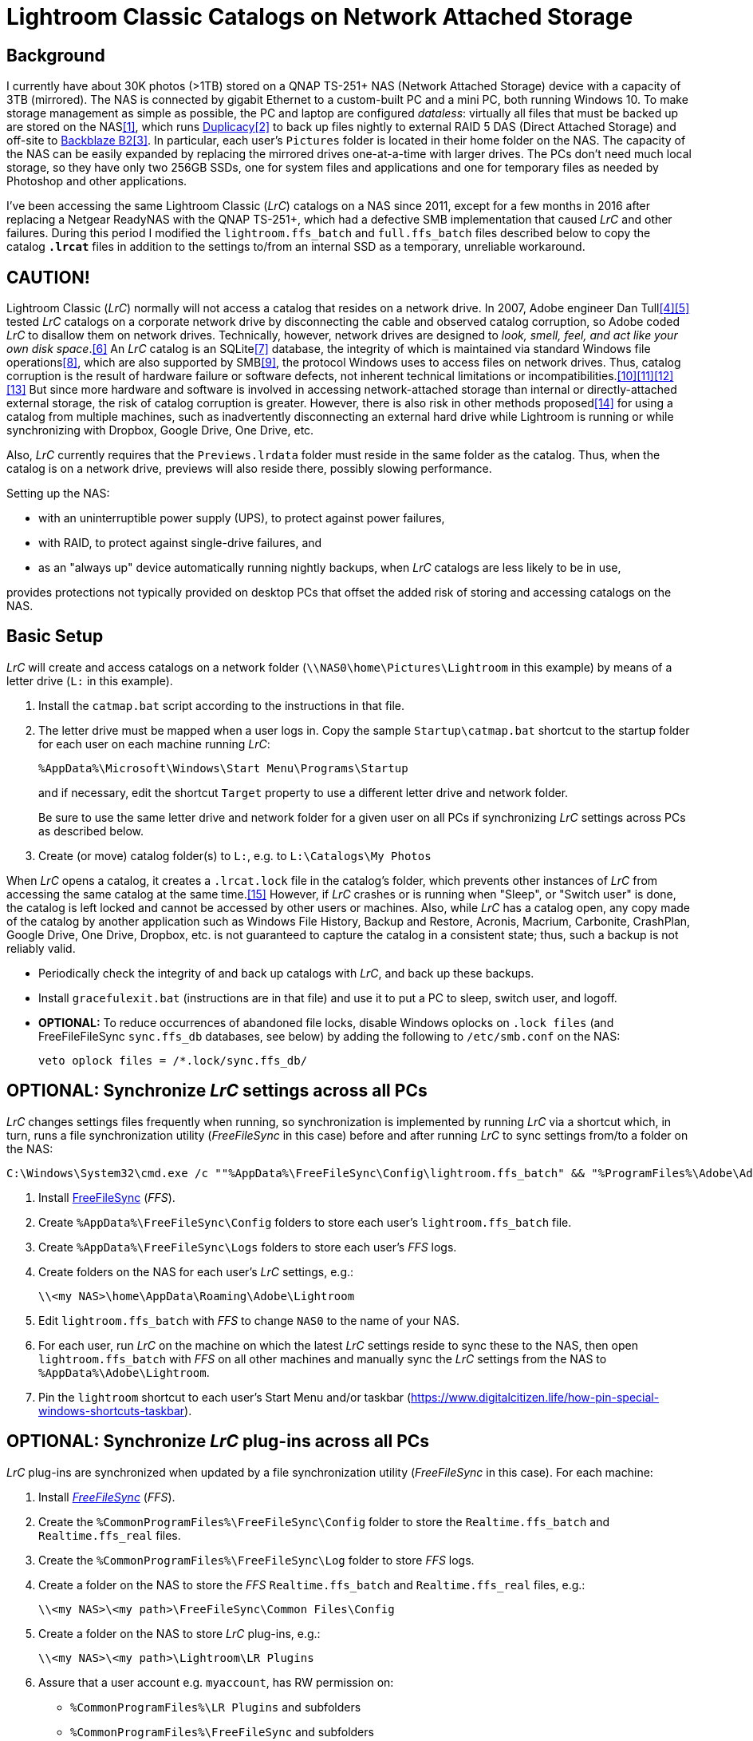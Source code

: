 = Lightroom Classic Catalogs on Network Attached Storage

== Background
I currently have about 30K photos (>1TB) stored on a QNAP TS-251+ NAS 
(Network Attached Storage) device with a capacity of 3TB (mirrored). The 
NAS is connected by gigabit Ethernet to a custom-built PC and a mini PC, 
both running Windows 10. To make storage management as simple as 
possible, the PC and laptop are configured _dataless_: virtually all 
files that must be backed up are stored on the NAS<<dataless>>, which 
runs https://duplicacy.com/[Duplicacy]<<duplicacy>> to back up files 
nightly to external RAID 5 DAS (Direct Attached Storage) and off-site to 
https://www.backblaze.com/b2/cloud-storage.html/[Backblaze B2]<<b2>>. In 
particular, each user's `Pictures` folder is located in their home 
folder on the NAS. The capacity of the NAS can be easily expanded by 
replacing the mirrored drives one-at-a-time with larger drives. The PCs 
don't need much local storage, so they have only two 256GB SSDs, one for 
system files and applications and one for temporary files as needed by 
Photoshop and other applications. 

I've been accessing the same Lightroom Classic (_LrC_) catalogs on a
NAS since 2011, except for a few months in 2016 after replacing a
Netgear ReadyNAS with the QNAP TS-251+, which had a defective SMB
implementation that caused _LrC_ and other failures.  During this
period I modified the `lightroom.ffs_batch` and `full.ffs_batch` files
described below to copy the catalog `*.lrcat*` files in addition to
the settings to/from an internal SSD as a temporary, unreliable
workaround.

== CAUTION!
Lightroom Classic (_LrC_) normally will not access a catalog that 
resides on a network drive. In 2007, Adobe engineer Dan 
Tull<<Rellis>><<Tull>> tested _LrC_ catalogs on a corporate network 
drive by disconnecting the cable and observed catalog corruption, so 
Adobe coded _LrC_ to disallow them on network drives. Technically, 
however, network drives are designed to _look, smell, feel, and act like 
your own disk space_.<<SAMBA>> An _LrC_ catalog is an SQLite<<SQLite>> 
database, the integrity of which is maintained via standard Windows file 
operations<<WAL>>, which are also supported by SMB<<SMB>>, the protocol 
Windows uses to access files on network drives. Thus, catalog corruption 
is the result of hardware failure or software defects, not inherent 
technical limitations or 
incompatibilities.<<network>><<multi>><<threads>><<corrupt>> But since 
more hardware and software is involved in accessing network-attached 
storage than internal or directly-attached external storage, the risk of 
catalog corruption is greater. However, there is also risk in other 
methods proposed<<risky>> for using a catalog from multiple machines, 
such as inadvertently disconnecting an external hard drive while 
Lightroom is running or while synchronizing with Dropbox, Google Drive, 
One Drive, etc. 

Also, _LrC_ currently requires that the `Previews.lrdata` folder must
reside in the same folder as the catalog. Thus, when the catalog is on
a network drive, previews will also reside there, possibly slowing
performance.

Setting up the NAS:

  * with an uninterruptible power supply (UPS), to protect against
	power failures,
	
  * with RAID, to protect against single-drive failures, and
  
  * as an "always up" device automatically running nightly backups,
	when _LrC_ catalogs are less likely to be in use,
	
provides protections not typically provided on desktop PCs that offset
the added risk of storing and accessing catalogs on the NAS.

== Basic Setup
_LrC_ will create and access catalogs on a network folder
(`\\NAS0\home\Pictures\Lightroom` in this example) by means of a
letter drive (`L:` in this example).

. Install the `catmap.bat` script according to the instructions in
that file.

. The letter drive must be mapped when a user logs in.  Copy the
sample `Startup\catmap.bat` shortcut to the startup folder for each
user on each machine running _LrC_:
+
		%AppData%\Microsoft\Windows\Start Menu\Programs\Startup
+
and if necessary, edit the shortcut `Target` property to use a
different letter drive and network folder.
+	
Be sure to use the same letter drive and network folder for a
given user on all PCs if synchronizing _LrC_ settings across PCs as
described below.

. Create (or move) catalog folder(s) to `L:`, e.g. to `L:\Catalogs\My
   Photos`

When _LrC_ opens a catalog, it creates a `.lrcat.lock` file in the
catalog's folder, which prevents other instances of _LrC_ from accessing
the same catalog at the same time.<<lock>>  However, if _LrC_ crashes or is
running when "Sleep", or "Switch user" is done, the catalog is left
locked and cannot be accessed by other users or machines.  Also, while
_LrC_ has a catalog open, any copy made of the catalog by another
application such as Windows File History, Backup and Restore, Acronis,
Macrium, Carbonite, CrashPlan, Google Drive, One Drive, Dropbox,
etc. is not guaranteed to capture the catalog in a consistent state;
thus, such a backup is not reliably valid.

  * Periodically check the integrity of and back up catalogs with _LrC_,
    and back up these backups.

  * Install `gracefulexit.bat` (instructions are in that file) and use
    it to put a PC to sleep, switch user, and logoff.

  * *OPTIONAL:* To reduce occurrences of abandoned file locks, disable
	Windows oplocks on `.lock files` (and FreeFileFileSync
	`sync.ffs_db` databases, see below) by adding the following to
	`/etc/smb.conf` on the NAS:

		veto oplock files = /*.lock/sync.ffs_db/

== *OPTIONAL:* Synchronize _LrC_ settings across all PCs

_LrC_ changes settings files frequently when running, so synchronization
is implemented by running _LrC_ via a shortcut which, in turn, runs
a file synchronization utility (_FreeFileSync_ in this case) before and
after running _LrC_ to sync settings from/to a folder on the NAS:

	C:\Windows\System32\cmd.exe /c ""%AppData%\FreeFileSync\Config\lightroom.ffs_batch" && "%ProgramFiles%\Adobe\Adobe Lightroom Classic\Lightroom.exe" & "%AppData%\FreeFileSync\Config\lightroom.ffs_batch""

. Install https://www.freefilesync.org[FreeFileSync] (_FFS_).

. Create `%AppData%\FreeFileSync\Config` folders to store each
   user's `lightroom.ffs_batch` file.
   
. Create `%AppData%\FreeFileSync\Logs` folders to store each user's
   _FFS_ logs.

. Create folders on the NAS for each user's _LrC_ settings, e.g.:

		\\<my NAS>\home\AppData\Roaming\Adobe\Lightroom

. Edit `lightroom.ffs_batch` with _FFS_ to change `NAS0` to
   the name of your NAS.

. For each user, run _LrC_ on the machine on which the latest _LrC_
   settings reside to sync these to the NAS, then open
   `lightroom.ffs_batch` with _FFS_ on all other machines and manually
   sync the _LrC_ settings from the NAS to `%AppData%\Adobe\Lightroom`.

. Pin the `lightroom` shortcut to each user's Start Menu and/or
   taskbar (https://www.digitalcitizen.life/how-pin-special-windows-shortcuts-taskbar).

== *OPTIONAL:* Synchronize _LrC_ plug-ins across all PCs

_LrC_ plug-ins are synchronized when updated by a file synchronization
utility (_FreeFileSync_ in this case).  For each machine:

. Install https://www.freefilesync.org)[_FreeFileSync_] (_FFS_).

. Create the `%CommonProgramFiles%\FreeFileSync\Config` folder to
   store the `Realtime.ffs_batch` and `Realtime.ffs_real` files.

. Create the `%CommonProgramFiles%\FreeFileSync\Log` folder to store
   _FFS_ logs.

. Create a folder on the NAS to store the _FFS_
   `Realtime.ffs_batch` and `Realtime.ffs_real` files, e.g.:

		\\<my NAS>\<my path>\FreeFileSync\Common Files\Config

. Create a folder on the NAS to store _LrC_ plug-ins, e.g.:

		\\<my NAS>\<my path>\Lightroom\LR Plugins

. Assure that a user account e.g. `myaccount`, has RW permission
   on:
   
	* `%CommonProgramFiles%\LR Plugins` and subfolders

	* `%CommonProgramFiles%\FreeFileSync` and subfolders

	* `\\<my NAS>\<my path>\Lightroom\LR Plugins` and subfolders
   
	* `\\<my NAS>\<my path>\FreeFileSync\Common Files\Config` and subfolders

. Edit `%CommonProgramFiles%\FreeFileSync\Config\Realtime.ffs_batch` with
   _FFS_ to change the path names to match those of your NAS folders.
   A folder pair to synchronize `%Public%\Pictures\Screen Saver Photos`
   is included; remove if not wanted.

. Open `Realtime.ffs_batch` with _FFS_ on the machine on which the
   latest _LrC_ plug-ins reside, sync these to the NAS, then open
   `Realtime.ffs_batch` with _FFS_ on all other machines and manually
   sync the _LrC_ plug-ins from the NAS to `%ProgramFiles%\Common
   Files\LR Plugins`.
   
. Create the `Realtime.ffs_real` file (see https://freefilesync.org/manual.php?topic=realtimesync):

	* run `"C:\Program Files\FreeFileSync\RealTimeSync.exe"`
	
	* File -> Open `%CommonProgramFiles%\FreeFileSync\Config\Realtime.ffs_batch`
	
	* File -> Save as `Realtime.ffs_real`

. https://www.sevenforums.com/tutorials/67503-task-create-run-program-startup-log.html[Create a Task Scheduler task] to
   run RealTimeSync at system startup:

	* Run under a user account (e.g. `myaccount`) that has read and write
      permission on all synced folders

	* Run whether user is logged on or not
	
	* Trigger: At startup
	
	* Action: Start a program `"%ProgramFiles%\FreeFileSync\RealTimeSync.exe"`
	
	* Add arguments: `"%CommonProgramFiles%\FreeFileSync\Config\Realtime.ffs_real"`

	* Settings: Do not start a new instance

1. Restart, then check the `%CommonProgramFiles%\FreeFileSync\Log` folder to confirm that folders
are synchronizing.

== *OPTIONAL:* Synchronize Photoshop settings across all machines

Photoshop, Bridge, CameraRaw, Color, and Plugins settings are
synchronized when updated by a file synchronization utility
(_FreeFileSync_ in this case), and also by `gracefulexit.bat`
on sleep, switch user, and logoff.

. Create folders on the NAS for each user's Photoshop settings, e.g.:
+
		\\<my NAS>\home\AppData\Roaming\Adobe\Photoshop*
		\\<my NAS>\home\AppData\Roaming\Adobe\Bridge*
		\\<my NAS>\home\AppData\Roaming\Adobe\CameraRaw
		\\<my NAS>\home\AppData\Roaming\Adobe\Color
		\\<my NAS>\home\AppData\Roaming\Adobe\Plugins
+		
The exact names of the `Photoshop` and `Bridge` folders depend upon
the versions installed, e.g. `Photoshop 2021` and `Bridge 2021`.

. Copy the following files to each user's `%AppData%\FreeFileSync\Config` folder:

		full.ffs_batch
		watched.ffs_batch

. Edit these files to change `NAS0` to the name of your NAS and
`Photoshop` and `Bridge` folders to match the versions installed.  Folder
pairs for the `Affinity` settings, `Desktop`, and `Favorites` are
included; remove if not wanted.

. For each user, open `full.ffs_batch` with _FFS_ on the machine on 
which the latest Photshop settings reside, sync these to the NAS, then 
open `full.ffs_batch` with _FFS_ on all other machines and manually 
sync the setting from the NAS to the local machine. 

   
. Create the `watched.ffs_real` file (see https://freefilesync.org/manual.php?topic=realtimesync):

	* run `"C:\Program Files\FreeFileSync\RealTimeSync.exe"`
	
	* File -> Open `%AppData%\FreeFileSync\Config\watched.ffs_batch`
	
	* File -> Save as `%AppData%\FreeFileSync\Config\watched.ffs_real`

. Copy the `RealTimeSync` shortcut to each user's Startup folder:

		%AppData%\Microsoft\Windows\Start Menu\Programs\Startup

. Login as each user and check the `%AppData%\FreeFileSync\Logs`
folder to confirm that folders are synchronizing.

== References

[bibliography]
* [[[dataless,1]]] _How to Change the Location of User Folders in Windows 10_, https://www.dummies.com/computers/operating-systems/windows-10/how-to-change-the-location-of-user-folders-in-windows-10/

* [[[duplicacy,2]]] _Duplicacy: A lock-free deduplication cloud backup tool_, https://github.com/gilbertchen/duplicacy

* [[[b2,3]]] _Backblaze B2 Storage_, https://duplicacy.com/backblaze.html

* [[[Rellis,4]]] link:https://community.adobe.com/t5/lightroom-classic/operating-lightroom-cc-classic-via-network-drive/m-p/9997623?page=1#M115849[_Post by johnrellis on_ `feedback.photoshop.com`]

* [[[Tull,5]]] link:++https://feedback.photoshop.com/photoshop_family/topics/multi_user_multi_computer?topic-reply-list[settings][filter_by]=all&topic-reply-list[settings][reply_id]=5744549#reply_5744549++[_Reply by Dan Tull, Adobe Employee on_ `feedback.photoshop.com`]

* [[[SAMBA,6]]] _SMB Filesystems for Linux_, https://www.samba.org/samba/docs/SambaIntro.html

* [[[SQLite,7]]] _SQLite_ https://sqlite.org

* [[[WAL,8]]] _Write-Ahead Logging_, https://sqlite.org/wal.html

* [[[SMB,9]]] _Server Message Block_, https://en.wikipedia.org/wiki/Server_Message_Block

* [[[network,10]]] _Client/Server Applications_, https://www.sqlite.org/whentouse.html

* [[[multi,11]]] _(5) Can multiple applications or multiple instances of the same application access a single database file at the same time?_, https://www.sqlite.org/faq.html#q5

* [[[threads,12]]] _(6) Is SQLite threadsafe?_, https://www.sqlite.org/faq.html#q6

* [[[corrupt,13]]] _How To Corrupt An SQLite Database File_, https://www.sqlite.org/howtocorrupt.html

* [[[risky,14]]] _Sharing Lightroom Catalog with Multiple Computers_, https://photographylife.com/sharing-lightroom-catalog-with-multiple-computers

* [[[lock,15]]] _More information_, https://helpx.adobe.com/lightroom-classic/kb/lightroom-error-catalog-cannot-be-opened-lrcat-lock.html

